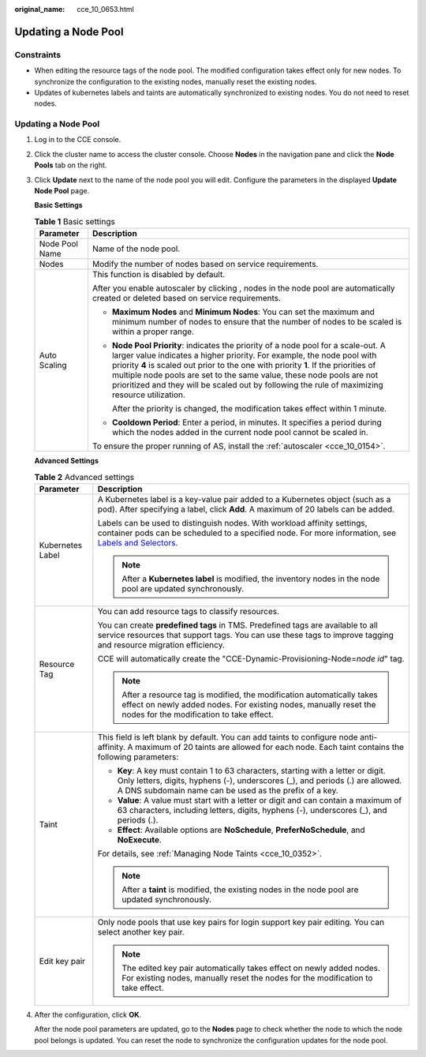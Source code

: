 :original_name: cce_10_0653.html

.. _cce_10_0653:

Updating a Node Pool
====================

Constraints
-----------

-  When editing the resource tags of the node pool. The modified configuration takes effect only for new nodes. To synchronize the configuration to the existing nodes, manually reset the existing nodes.
-  Updates of kubernetes labels and taints are automatically synchronized to existing nodes. You do not need to reset nodes.


Updating a Node Pool
--------------------

#. Log in to the CCE console.

#. Click the cluster name to access the cluster console. Choose **Nodes** in the navigation pane and click the **Node Pools** tab on the right.

#. Click **Update** next to the name of the node pool you will edit. Configure the parameters in the displayed **Update Node Pool** page.

   **Basic Settings**

   .. table:: **Table 1** Basic settings

      +-----------------------------------+---------------------------------------------------------------------------------------------------------------------------------------------------------------------------------------------------------------------------------------------------------------------------------------------------------------------------------------------------------------------------------------------------------------------------------+
      | Parameter                         | Description                                                                                                                                                                                                                                                                                                                                                                                                                     |
      +===================================+=================================================================================================================================================================================================================================================================================================================================================================================================================================+
      | Node Pool Name                    | Name of the node pool.                                                                                                                                                                                                                                                                                                                                                                                                          |
      +-----------------------------------+---------------------------------------------------------------------------------------------------------------------------------------------------------------------------------------------------------------------------------------------------------------------------------------------------------------------------------------------------------------------------------------------------------------------------------+
      | Nodes                             | Modify the number of nodes based on service requirements.                                                                                                                                                                                                                                                                                                                                                                       |
      +-----------------------------------+---------------------------------------------------------------------------------------------------------------------------------------------------------------------------------------------------------------------------------------------------------------------------------------------------------------------------------------------------------------------------------------------------------------------------------+
      | Auto Scaling                      | This function is disabled by default.                                                                                                                                                                                                                                                                                                                                                                                           |
      |                                   |                                                                                                                                                                                                                                                                                                                                                                                                                                 |
      |                                   | After you enable autoscaler by clicking |image1|, nodes in the node pool are automatically created or deleted based on service requirements.                                                                                                                                                                                                                                                                                    |
      |                                   |                                                                                                                                                                                                                                                                                                                                                                                                                                 |
      |                                   | -  **Maximum Nodes** and **Minimum Nodes**: You can set the maximum and minimum number of nodes to ensure that the number of nodes to be scaled is within a proper range.                                                                                                                                                                                                                                                       |
      |                                   |                                                                                                                                                                                                                                                                                                                                                                                                                                 |
      |                                   | -  **Node Pool Priority**: indicates the priority of a node pool for a scale-out. A larger value indicates a higher priority. For example, the node pool with priority **4** is scaled out prior to the one with priority **1**. If the priorities of multiple node pools are set to the same value, these node pools are not prioritized and they will be scaled out by following the rule of maximizing resource utilization. |
      |                                   |                                                                                                                                                                                                                                                                                                                                                                                                                                 |
      |                                   |    After the priority is changed, the modification takes effect within 1 minute.                                                                                                                                                                                                                                                                                                                                                |
      |                                   |                                                                                                                                                                                                                                                                                                                                                                                                                                 |
      |                                   | -  **Cooldown Period**: Enter a period, in minutes. It specifies a period during which the nodes added in the current node pool cannot be scaled in.                                                                                                                                                                                                                                                                            |
      |                                   |                                                                                                                                                                                                                                                                                                                                                                                                                                 |
      |                                   | To ensure the proper running of AS, install the :ref:`autoscaler <cce_10_0154>`.                                                                                                                                                                                                                                                                                                                                                |
      +-----------------------------------+---------------------------------------------------------------------------------------------------------------------------------------------------------------------------------------------------------------------------------------------------------------------------------------------------------------------------------------------------------------------------------------------------------------------------------+

   **Advanced Settings**

   .. table:: **Table 2** Advanced settings

      +-----------------------------------+----------------------------------------------------------------------------------------------------------------------------------------------------------------------------------------------------------------------------------------------------------------+
      | Parameter                         | Description                                                                                                                                                                                                                                                    |
      +===================================+================================================================================================================================================================================================================================================================+
      | Kubernetes Label                  | A Kubernetes label is a key-value pair added to a Kubernetes object (such as a pod). After specifying a label, click **Add**. A maximum of 20 labels can be added.                                                                                             |
      |                                   |                                                                                                                                                                                                                                                                |
      |                                   | Labels can be used to distinguish nodes. With workload affinity settings, container pods can be scheduled to a specified node. For more information, see `Labels and Selectors <https://kubernetes.io/docs/concepts/overview/working-with-objects/labels/>`__. |
      |                                   |                                                                                                                                                                                                                                                                |
      |                                   | .. note::                                                                                                                                                                                                                                                      |
      |                                   |                                                                                                                                                                                                                                                                |
      |                                   |    After a **Kubernetes label** is modified, the inventory nodes in the node pool are updated synchronously.                                                                                                                                                   |
      +-----------------------------------+----------------------------------------------------------------------------------------------------------------------------------------------------------------------------------------------------------------------------------------------------------------+
      | Resource Tag                      | You can add resource tags to classify resources.                                                                                                                                                                                                               |
      |                                   |                                                                                                                                                                                                                                                                |
      |                                   | You can create **predefined tags** in TMS. Predefined tags are available to all service resources that support tags. You can use these tags to improve tagging and resource migration efficiency.                                                              |
      |                                   |                                                                                                                                                                                                                                                                |
      |                                   | CCE will automatically create the "CCE-Dynamic-Provisioning-Node=\ *node id*" tag.                                                                                                                                                                             |
      |                                   |                                                                                                                                                                                                                                                                |
      |                                   | .. note::                                                                                                                                                                                                                                                      |
      |                                   |                                                                                                                                                                                                                                                                |
      |                                   |    After a resource tag is modified, the modification automatically takes effect on newly added nodes. For existing nodes, manually reset the nodes for the modification to take effect.                                                                       |
      +-----------------------------------+----------------------------------------------------------------------------------------------------------------------------------------------------------------------------------------------------------------------------------------------------------------+
      | Taint                             | This field is left blank by default. You can add taints to configure node anti-affinity. A maximum of 20 taints are allowed for each node. Each taint contains the following parameters:                                                                       |
      |                                   |                                                                                                                                                                                                                                                                |
      |                                   | -  **Key**: A key must contain 1 to 63 characters, starting with a letter or digit. Only letters, digits, hyphens (-), underscores (_), and periods (.) are allowed. A DNS subdomain name can be used as the prefix of a key.                                  |
      |                                   | -  **Value**: A value must start with a letter or digit and can contain a maximum of 63 characters, including letters, digits, hyphens (-), underscores (_), and periods (.).                                                                                  |
      |                                   | -  **Effect**: Available options are **NoSchedule**, **PreferNoSchedule**, and **NoExecute**.                                                                                                                                                                  |
      |                                   |                                                                                                                                                                                                                                                                |
      |                                   | For details, see :ref:`Managing Node Taints <cce_10_0352>`.                                                                                                                                                                                                    |
      |                                   |                                                                                                                                                                                                                                                                |
      |                                   | .. note::                                                                                                                                                                                                                                                      |
      |                                   |                                                                                                                                                                                                                                                                |
      |                                   |    After a **taint** is modified, the existing nodes in the node pool are updated synchronously.                                                                                                                                                               |
      +-----------------------------------+----------------------------------------------------------------------------------------------------------------------------------------------------------------------------------------------------------------------------------------------------------------+
      | Edit key pair                     | Only node pools that use key pairs for login support key pair editing. You can select another key pair.                                                                                                                                                        |
      |                                   |                                                                                                                                                                                                                                                                |
      |                                   | .. note::                                                                                                                                                                                                                                                      |
      |                                   |                                                                                                                                                                                                                                                                |
      |                                   |    The edited key pair automatically takes effect on newly added nodes. For existing nodes, manually reset the nodes for the modification to take effect.                                                                                                      |
      +-----------------------------------+----------------------------------------------------------------------------------------------------------------------------------------------------------------------------------------------------------------------------------------------------------------+

#. After the configuration, click **OK**.

   After the node pool parameters are updated, go to the **Nodes** page to check whether the node to which the node pool belongs is updated. You can reset the node to synchronize the configuration updates for the node pool.

.. |image1| image:: /_static/images/en-us_image_0000001654936892.png
